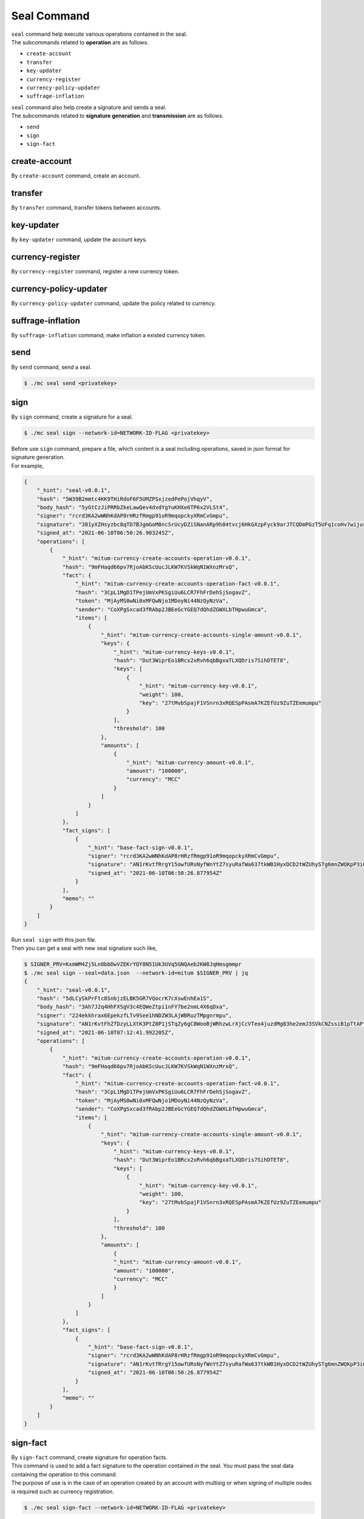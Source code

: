 ===================================================
Seal Command
===================================================

| ``seal`` command help execute various operations contained in the seal.

| The subcommands related to **operation** are as follows.

* ``create-account``
* ``transfer``
* ``key-updater``
* ``currency-register``
* ``currency-policy-updater``
* ``suffrage-inflation``

| ``seal`` command also help create a signature and sends a seal.

| The subcommands related to **signature generation** and **transmission** are as follows.

* ``send``
* ``sign``
* ``sign-fact``

---------------------------------------------------
create-account
---------------------------------------------------

| By ``create-account`` command, create an account.

---------------------------------------------------
transfer
---------------------------------------------------

| By ``transfer`` command, transfer tokens between accounts.

---------------------------------------------------
key-updater
---------------------------------------------------

| By ``key-updater`` command, update the account keys.

---------------------------------------------------
currency-register
---------------------------------------------------

| By ``currency-register`` command, register a new currency token.

---------------------------------------------------
currency-policy-updater
---------------------------------------------------

| By ``currency-policy-updater`` command, update the policy related to currency.

---------------------------------------------------
suffrage-inflation
---------------------------------------------------

| By ``suffrage-inflation`` command, make inflation a existed currency token.

---------------------------------------------------
send
---------------------------------------------------

| By ``send`` command, send a seal.

.. code-block:: shell

    $ ./mc seal send <privatekey>

---------------------------------------------------
sign
---------------------------------------------------

| By ``sign`` command, create a signature for a seal.

.. code-block:: shell

    $ ./mc seal sign --network-id=NETWORK-ID-FLAG <privatekey>

| Before use ``sign`` command, prepare a file, which content is a seal including operations, saved in json format for signature generation.

| For example,

.. code-block:: json

    {
        "_hint": "seal-v0.0.1",
        "hash": "5W39B2mmtc4KK9THiRdoF6F5UMZPSxjzedPePojVhqyV",
        "body_hash": "5yGtCzJiPRRbZkeLawQev4dvdYgYuKHXe6TP6x2VLSt4",
        "signer": "rcrd3KA2wWNhKdAP8rHRzfRmgp91oR9mqopckyXRmCvGmpu",
        "signature": "381yXZHsyzbc8qTD7BJgmGoM8ncSrUcyDZiSNanARp9h84tvcj6HkGXzpFyck9arJTCQDmPGzT5UFq1coHv7wijusgynSfgr",
        "signed_at": "2021-06-10T06:50:26.903245Z",
        "operations": [
            {
                "_hint": "mitum-currency-create-accounts-operation-v0.0.1",
                "hash": "9mFHaqd66pv7RjoAbKScUucJLKW7KVSkWqN1WXnzMrxQ",
                "fact": {
                    "_hint": "mitum-currency-create-accounts-operation-fact-v0.0.1",
                    "hash": "3CpL1MgD1TPejUmVxPKSgiUu6LCR7FhFrDehSjSogavZ",
                    "token": "MjAyMS0wNi0xMFQwNjo1MDoyNi44NzQyNzVa",
                    "sender": "CoXPgSxcad3fRAbp2JBEeGcYGEQ7dQhdZGWXLbTHpwuGmca",
                    "items": [
                        {
                            "_hint": "mitum-currency-create-accounts-single-amount-v0.0.1",
                            "keys": {
                                "_hint": "mitum-currency-keys-v0.0.1",
                                "hash": "Dut3WiprEo1BRcx2xRvh6qbBgxaTLXQDris7SihDTET8",
                                "keys": [
                                    {
                                        "_hint": "mitum-currency-key-v0.0.1",
                                        "weight": 100,
                                        "key": "27tMvbSpajF1VSnrn3xRQESpPAsmA7KZEfUz9ZuTZEemumpu"
                                    }
                                ],
                                "threshold": 100
                            },
                            "amounts": [
                                {
                                    "_hint": "mitum-currency-amount-v0.0.1",
                                    "amount": "100000",
                                    "currency": "MCC"
                                }
                            ]
                        }
                    ]
                },
                "fact_signs": [
                    {
                        "_hint": "base-fact-sign-v0.0.1",
                        "signer": "rcrd3KA2wWNhKdAP8rHRzfRmgp91oR9mqopckyXRmCvGmpu",
                        "signature": "AN1rKvtfRrgY15owfURsNyfWnYtZ7syuRafWa637tkWB1HyxDCD2tWZUhySTg6mnZWQKpP3i6Dmf96fw9TUWb8rrbsetHJciH",
                        "signed_at": "2021-06-10T06:50:26.877954Z"
                    }
                ],
                "memo": ""
            }
        ]
    }

| Run ``seal sign`` with this json file.

| Then you can get a seal with new seal signature such like, 

.. code-block:: shell

    $ SIGNER_PRV=KxmWM4Zj5Ln8bbDwVZEKrYQY8N51Uk3UVq5GNQAeb2KW8JqHmsgmmpr
    $ ./mc seal sign --seal=data.json  --network-id=mitum $SIGNER_PRV | jq
    {
        "_hint": "seal-v0.0.1",
        "hash": "5dLCySkPrFtc8SnbjzELBK5GR7VQocrK7cXswEnhEa1S",
        "body_hash": "3Ah7J2q4HhFXSgV3c4EQWeZtpi1nFY7be2nmL4X6qDxa",
        "signer": "224ekkhrax6EpekzfLTv9See1hNDZW3LAjWBRuzTMpgnrmpu",
        "signature": "AN1rKvtFhZfDzyLLXtK3PtZ8P1jSTqZy6gC8WooBjWRhzwLrXjCcVTeo4juzdMg83he2emJ3SVkCNZssiB1pTtAPtx753P5CT",
        "signed_at": "2021-06-10T07:12:41.992205Z",
        "operations": [
            {
                "_hint": "mitum-currency-create-accounts-operation-v0.0.1",
                "hash": "9mFHaqd66pv7RjoAbKScUucJLKW7KVSkWqN1WXnzMrxQ",
                "fact": {
                    "_hint": "mitum-currency-create-accounts-operation-fact-v0.0.1",
                    "hash": "3CpL1MgD1TPejUmVxPKSgiUu6LCR7FhFrDehSjSogavZ",
                    "token": "MjAyMS0wNi0xMFQwNjo1MDoyNi44NzQyNzVa",
                    "sender": "CoXPgSxcad3fRAbp2JBEeGcYGEQ7dQhdZGWXLbTHpwuGmca",
                    "items": [
                        {
                            "_hint": "mitum-currency-create-accounts-single-amount-v0.0.1",
                            "keys": {
                                "_hint": "mitum-currency-keys-v0.0.1",
                                "hash": "Dut3WiprEo1BRcx2xRvh6qbBgxaTLXQDris7SihDTET8",
                                "keys": [
                                    {
                                        "_hint": "mitum-currency-key-v0.0.1",
                                        "weight": 100,
                                        "key": "27tMvbSpajF1VSnrn3xRQESpPAsmA7KZEfUz9ZuTZEemumpu"
                                    }
                                ],
                                "threshold": 100
                            },
                            "amounts": [
                                {
                                "_hint": "mitum-currency-amount-v0.0.1",
                                "amount": "100000",
                                "currency": "MCC"
                                }
                            ]
                        }
                    ]
                },
                "fact_signs": [
                    {
                        "_hint": "base-fact-sign-v0.0.1",
                        "signer": "rcrd3KA2wWNhKdAP8rHRzfRmgp91oR9mqopckyXRmCvGmpu",
                        "signature": "AN1rKvtfRrgY15owfURsNyfWnYtZ7syuRafWa637tkWB1HyxDCD2tWZUhySTg6mnZWQKpP3i6Dmf96fw9TUWb8rrbsetHJciH",
                        "signed_at": "2021-06-10T06:50:26.877954Z"
                    }
                ],
                "memo": ""
            }
        ]
    }

---------------------------------------------------
sign-fact
---------------------------------------------------

| By ``sign-fact`` command, create signature for operation facts.

| This command is used to add a fact signature to the operation contained in the seal. You must pass the seal data containing the operation to this command.

| The purpose of use is in the case of an operation created by an account with multisig or when signing of multiple nodes is required such as currency registration.

.. code-block:: shell

    $ ./mc seal sign-fact --network-id=NETWORK-ID-FLAG <privatekey>

| **EXAMPLE**

| Here is the example s.t a seal contains a transfer operation for transferring tokens from the multi sig account. It requires two fact signatures, but has only one.

.. code-block:: json

    {
        "_hint": "seal-v0.0.1",
        "hash": "CgFaHkJEP966xRQjzPtXBUwzqgQYWB53RHwjBqyvmKHs",
        "body_hash": "Akjx1kJZKzyYMo2eVbqcUvtEfivDEGsK4yeUUuNwbGmu",
        "signer": "2Aopgs1nSzNCWLvQx5fkBJCi2uxjYBfN8TqneqFd9DzGcmpu",
        "signature": "381yXZ8qZBYQXDBaGr1KyAcsMJyB9HZLo1aQQRsxhx854aMYm5n7nh3NXzsJHpEhiYHgWUYnCtbAZaVsQ8pe6nEnLaHCXizY",
        "signed_at": "2021-06-10T09:54:35.868873Z",
        "operations": [
            {
                "hash": "Eep8SJH7Vkqft3BcvKYd9NY14Zgzmhyp7Uts2GmpaS5N",
                "fact": {
                    "_hint": "mitum-currency-transfers-operation-fact-v0.0.1",
                    "hash": "Eu1b4gr528Xy4u2sg97DsEo5uj9BuQEMjHzJxdsLgH48",
                    "token": "MjAyMS0wNi0xMFQwOTo1NDozNS44NjQwOTha",
                    "sender": "FnuHC5HkFMpr4QABukchEeT63612gGKus3cRK3KAqK7Bmca",
                    "items": [
                        {
                            "_hint": "mitum-currency-transfers-item-single-amount-v0.0.1",
                            "receiver": "CoXPgSxcad3fRAbp2JBEeGcYGEQ7dQhdZGWXLbTHpwuGmca",
                            "amounts": [
                                {
                                "_hint": "mitum-currency-amount-v0.0.1",
                                "amount": "100",
                                "currency": "MCC"
                                }
                            ]
                        }
                    ]
                },
                "fact_signs": [
                    {
                        "_hint": "base-fact-sign-v0.0.1",
                        "signer": "2Aopgs1nSzNCWLvQx5fkBJCi2uxjYBfN8TqneqFd9DzGcmpu",
                        "signature": "AN1rKvtZFkx5e4NexvBSjjJkuzUj45UKau8DL2JZx5d1htnbnkmPmHnNbgwqfvUnz8KHpUR72Z9YxD4JVQhdh4JCzGv9zMDDG",
                        "signed_at": "2021-06-10T09:54:35.868223Z"
                    }
                ],
                "memo": "",
                "_hint": "mitum-currency-transfers-operation-v0.0.1"
            }
        ]
    }

| After use ``sign-fact`` to add a fact signature, above json becomes,

.. code-block:: shell

    $ SIGNER1_PUB_KEY=2Aopgs1nSzNCWLvQx5fkBJCi2uxjYBfN8TqneqFd9DzGcmpu
    $ SIGNER2_PUB_KEY=sdjgo1jJ2kxAxMyBj6qZDb8okZpwzHYE8ZACgePYW4eTmpu
    $ SIGNER2_PRV_KEY=L5AAoEqwnHCp7WfkPcUmtUX61ppZQww345rEDCwB33jVPud4hzKJmpr
    $ NETWORK_ID=mitum
    $ ./mc seal sign-fact $SIGNER2_PRV_KEY --seal data.json --network-id=$NETWORK_ID | jq

    {
        "_hint": "seal-v0.0.1",
        "hash": "GiADUurx7qVwyeu8XUNQgmNpqmtN9UDzockhLNKXzYN6",
        "body_hash": "Ci7yzpahGtXqpWs3EGfoqnmUhTgbRhdkgb2GupsJRvgB",
        "signer": "sdjgo1jJ2kxAxMyBj6qZDb8okZpwzHYE8ZACgePYW4eTmpu",
        "signature": "381yXYnDDMYrZ4asLpAYgD7AHDAGMsVih11S3V2jCwNdvJJxeA96whPnth4DxXoJ3RiK8vBpvVKRvXJsPpDpZZ2GMagAmaBi",
        "signed_at": "2021-06-10T10:01:27.690429Z",
        "operations": [
            {
                "_hint": "mitum-currency-transfers-operation-v0.0.1",
                "hash": "AduowWC9mHTCeRp8aqN4dQxHjKGH8xdm8vqxcMj7SfUZ",
                "fact": {
                    "_hint": "mitum-currency-transfers-operation-fact-v0.0.1",
                    "hash": "Eu1b4gr528Xy4u2sg97DsEo5uj9BuQEMjHzJxdsLgH48",
                    "token": "MjAyMS0wNi0xMFQwOTo1NDozNS44NjQwOTha",
                    "sender": "FnuHC5HkFMpr4QABukchEeT63612gGKus3cRK3KAqK7Bmca",
                    "items": [
                        {
                            "_hint": "mitum-currency-transfers-item-single-amount-v0.0.1",
                            "receiver": "CoXPgSxcad3fRAbp2JBEeGcYGEQ7dQhdZGWXLbTHpwuGmca",
                            "amounts": [
                                {
                                    "_hint": "mitum-currency-amount-v0.0.1",
                                    "amount": "100",
                                    "currency": "MCC"
                                }
                            ]
                        }
                    ]
                },
                "fact_signs": [
                    {
                        "_hint": "base-fact-sign-v0.0.1",
                        "signer": "2Aopgs1nSzNCWLvQx5fkBJCi2uxjYBfN8TqneqFd9DzGcmpu",
                        "signature": "AN1rKvtZFkx5e4NexvBSjjJkuzUj45UKau8DL2JZx5d1htnbnkmPmHnNbgwqfvUnz8KHpUR72Z9YxD4JVQhdh4JCzGv9zMDDG",
                        "signed_at": "2021-06-10T09:54:35.868223Z"
                    },
                    {
                        "_hint": "base-fact-sign-v0.0.1",
                        "signer": "sdjgo1jJ2kxAxMyBj6qZDb8okZpwzHYE8ZACgePYW4eTmpu",
                        "signature": "381yXZ9yqzCSzUZZUuQvU3ZMHgM9Pa5MQUo2hKGhPFW4ZuMCC3eK2iGYvx3gwQD3LCfELuUXejAQiMmeKaNAEoZVPDf1gpkE",
                        "signed_at": "2021-06-10T10:01:27.690034Z"
                    }
                ],
                "memo": ""
            }
        ]
    }